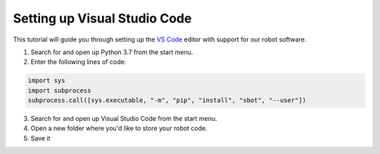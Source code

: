 Setting up Visual Studio Code
=============================

This tutorial will guide you through setting up the `VS Code <https://code.visualstudio.com/>`__ editor
with support for our robot software.

1. Search for and open up Python 3.7 from the start menu.
2. Enter the following lines of code:

.. code:: python

    import sys
    import subprocess
    subprocess.call([sys.executable, "-m", "pip", "install", "sbot", "--user"])

3. Search for and open up Visual Studio Code from the start menu.
4. Open a new folder where you'd like to store your robot code.
5. Save it